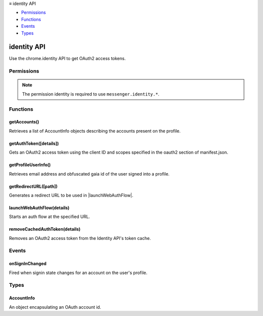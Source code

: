 .. container:: sticky-sidebar

  ≡ identity API

  * `Permissions`_
  * `Functions`_
  * `Events`_
  * `Types`_

  .. include:: /overlay/developer-resources.rst

============
identity API
============

.. role:: permission

.. role:: value

.. role:: code

Use the chrome.identity API to get OAuth2 access tokens. 

.. rst-class:: api-main-section

Permissions
===========

.. api-member::
   :name: :permission:`identity`

.. rst-class:: api-permission-info

.. note::

   The permission :permission:`identity` is required to use ``messenger.identity.*``.

.. rst-class:: api-main-section

Functions
=========

.. _identity.getAccounts:

getAccounts()
-------------

.. api-section-annotation-hack:: 

Retrieves a list of AccountInfo objects describing the accounts present on the profile.

.. api-header::
   :label: Return type (`Promise`_)

   
   .. api-member::
      :type: array of :ref:`identity.AccountInfo`
   
   
   .. _Promise: https://developer.mozilla.org/en-US/docs/Web/JavaScript/Reference/Global_Objects/Promise

.. api-header::
   :label: Required permissions

   - :permission:`identity`

.. _identity.getAuthToken:

getAuthToken([details])
-----------------------

.. api-section-annotation-hack:: 

Gets an OAuth2 access token using the client ID and scopes specified in the oauth2 section of manifest.json.

.. api-header::
   :label: Parameters

   
   .. api-member::
      :name: [``details``]
      :type: (object, optional)
      
      .. api-member::
         :name: [``account``]
         :type: (:ref:`identity.AccountInfo`, optional)
      
      
      .. api-member::
         :name: [``interactive``]
         :type: (boolean, optional)
      
      
      .. api-member::
         :name: [``scopes``]
         :type: (array of string, optional)
      
   

.. api-header::
   :label: Return type (`Promise`_)

   
   .. api-member::
      :type: array of :ref:`identity.AccountInfo`
   
   
   .. _Promise: https://developer.mozilla.org/en-US/docs/Web/JavaScript/Reference/Global_Objects/Promise

.. api-header::
   :label: Required permissions

   - :permission:`identity`

.. _identity.getProfileUserInfo:

getProfileUserInfo()
--------------------

.. api-section-annotation-hack:: 

Retrieves email address and obfuscated gaia id of the user signed into a profile.

.. api-header::
   :label: Return type (`Promise`_)

   
   .. api-member::
      :type: object
      
      .. api-member::
         :name: ``email``
         :type: (string)
      
      
      .. api-member::
         :name: ``id``
         :type: (string)
      
   
   
   .. _Promise: https://developer.mozilla.org/en-US/docs/Web/JavaScript/Reference/Global_Objects/Promise

.. api-header::
   :label: Required permissions

   - :permission:`identity`

.. _identity.getRedirectURL:

getRedirectURL([path])
----------------------

.. api-section-annotation-hack:: 

Generates a redirect URL to be used in |launchWebAuthFlow|.

.. api-header::
   :label: Parameters

   
   .. api-member::
      :name: [``path``]
      :type: (string, optional)
      
      The path appended to the end of the generated URL. 
   

.. api-header::
   :label: Return type (`Promise`_)

   
   .. api-member::
      :type: string
   
   
   .. _Promise: https://developer.mozilla.org/en-US/docs/Web/JavaScript/Reference/Global_Objects/Promise

.. api-header::
   :label: Required permissions

   - :permission:`identity`

.. _identity.launchWebAuthFlow:

launchWebAuthFlow(details)
--------------------------

.. api-section-annotation-hack:: 

Starts an auth flow at the specified URL.

.. api-header::
   :label: Parameters

   
   .. api-member::
      :name: ``details``
      :type: (object)
      
      .. api-member::
         :name: ``url``
         :type: (:ref:`identity.HttpURL`)
      
      
      .. api-member::
         :name: [``interactive``]
         :type: (boolean, optional)
      
   

.. api-header::
   :label: Return type (`Promise`_)

   
   .. api-member::
      :type: string
   
   
   .. _Promise: https://developer.mozilla.org/en-US/docs/Web/JavaScript/Reference/Global_Objects/Promise

.. api-header::
   :label: Required permissions

   - :permission:`identity`

.. _identity.removeCachedAuthToken:

removeCachedAuthToken(details)
------------------------------

.. api-section-annotation-hack:: 

Removes an OAuth2 access token from the Identity API's token cache.

.. api-header::
   :label: Parameters

   
   .. api-member::
      :name: ``details``
      :type: (object)
      
      .. api-member::
         :name: ``token``
         :type: (string)
      
   

.. api-header::
   :label: Return type (`Promise`_)

   
   .. api-member::
      :type: object
      
      .. api-member::
         :name: ``email``
         :type: (string)
      
      
      .. api-member::
         :name: ``id``
         :type: (string)
      
   
   
   .. _Promise: https://developer.mozilla.org/en-US/docs/Web/JavaScript/Reference/Global_Objects/Promise

.. api-header::
   :label: Required permissions

   - :permission:`identity`

.. rst-class:: api-main-section

Events
======

.. _identity.onSignInChanged:

onSignInChanged
---------------

.. api-section-annotation-hack:: 

Fired when signin state changes for an account on the user's profile.

.. api-header::
   :label: Parameters for onSignInChanged.addListener(listener)

   
   .. api-member::
      :name: ``listener(account, signedIn)``
      
      A function that will be called when this event occurs.
   

.. api-header::
   :label: Parameters passed to the listener function

   
   .. api-member::
      :name: ``account``
      :type: (:ref:`identity.AccountInfo`)
   
   
   .. api-member::
      :name: ``signedIn``
      :type: (boolean)
   

.. api-header::
   :label: Required permissions

   - :permission:`identity`

.. rst-class:: api-main-section

Types
=====

.. _identity.AccountInfo:

AccountInfo
-----------

.. api-section-annotation-hack:: 

An object encapsulating an OAuth account id.

.. api-header::
   :label: object

   
   .. api-member::
      :name: ``id``
      :type: (string)
      
      A unique identifier for the account. This ID will not change for the lifetime of the account. 
   
